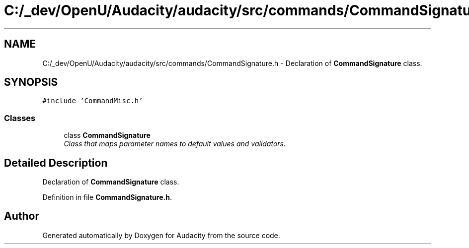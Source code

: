 .TH "C:/_dev/OpenU/Audacity/audacity/src/commands/CommandSignature.h" 3 "Thu Apr 28 2016" "Audacity" \" -*- nroff -*-
.ad l
.nh
.SH NAME
C:/_dev/OpenU/Audacity/audacity/src/commands/CommandSignature.h \- Declaration of \fBCommandSignature\fP class\&.  

.SH SYNOPSIS
.br
.PP
\fC#include 'CommandMisc\&.h'\fP
.br

.SS "Classes"

.in +1c
.ti -1c
.RI "class \fBCommandSignature\fP"
.br
.RI "\fIClass that maps parameter names to default values and validators\&. \fP"
.in -1c
.SH "Detailed Description"
.PP 
Declaration of \fBCommandSignature\fP class\&. 


.PP
Definition in file \fBCommandSignature\&.h\fP\&.
.SH "Author"
.PP 
Generated automatically by Doxygen for Audacity from the source code\&.
